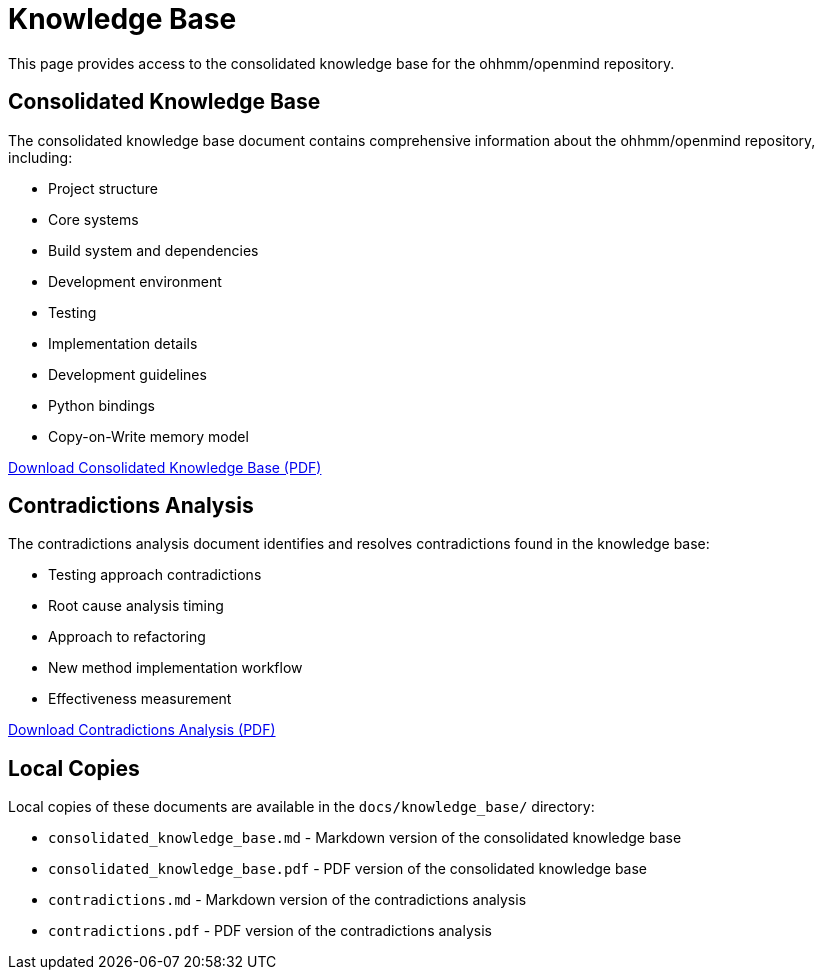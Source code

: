 = Knowledge Base
:description: Consolidated knowledge base for the ohhmm/openmind repository

This page provides access to the consolidated knowledge base for the ohhmm/openmind repository.

== Consolidated Knowledge Base

The consolidated knowledge base document contains comprehensive information about the ohhmm/openmind repository, including:

* Project structure
* Core systems
* Build system and dependencies
* Development environment
* Testing
* Implementation details
* Development guidelines
* Python bindings
* Copy-on-Write memory model

link:https://app.devin.ai/attachments/422f0be7-baa9-45bf-905c-45ebe3462f20/consolidated_knowledge_base.pdf[Download Consolidated Knowledge Base (PDF)]

== Contradictions Analysis

The contradictions analysis document identifies and resolves contradictions found in the knowledge base:

* Testing approach contradictions
* Root cause analysis timing
* Approach to refactoring
* New method implementation workflow
* Effectiveness measurement

link:https://app.devin.ai/attachments/123dee80-8f57-4ef6-8aef-097848978abf/contradictions.pdf[Download Contradictions Analysis (PDF)]

== Local Copies

Local copies of these documents are available in the `docs/knowledge_base/` directory:

* `consolidated_knowledge_base.md` - Markdown version of the consolidated knowledge base
* `consolidated_knowledge_base.pdf` - PDF version of the consolidated knowledge base
* `contradictions.md` - Markdown version of the contradictions analysis
* `contradictions.pdf` - PDF version of the contradictions analysis
